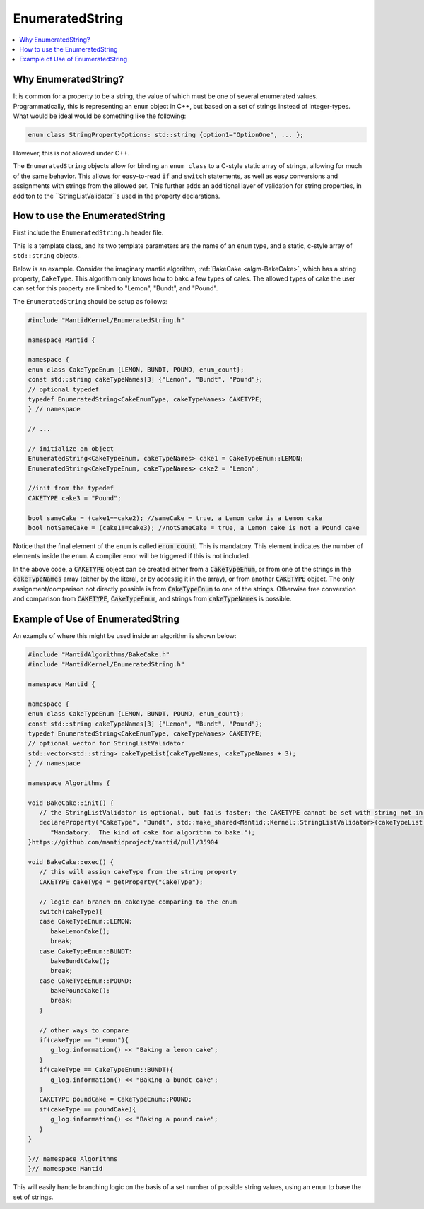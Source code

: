 .. _EnumeratedString:

EnumeratedString
==============

.. contents::
  :local:

Why EnumeratedString?
------------------

It is common for a property to be a string, the value of which must be one of several enumerated values.  Programmatically,
this is representing an ``enum`` object in C++, but based on a set of strings instead of integer-types.  What would be ideal
would be something like the following:

.. code-block:: cpp

   enum class StringPropertyOptions: std::string {option1="OptionOne", ... };

However, this is not allowed under C++.

The ``EnumeratedString`` objects allow for binding an ``enum class`` to a C-style static array of strings, allowing for much
of the same behavior.  This allows for easy-to-read ``if`` and ``switch`` statements, as well as easy conversions and assignments
with strings from the allowed set.  This further adds an additional layer of validation for string properties, in additon to the
``StringListValidator``s used in the property declarations.

How to use the EnumeratedString
----------------------------

First include the ``EnumeratedString.h`` header file.

This is a template class, and its two template parameters are the name of an ``enum`` type, and a static, c-style array of
``std::string`` objects.

Below is an example.  Consider the imaginary mantid algorithm, :ref:`BakeCake <algm-BakeCake>`, which has a string property,
``CakeType``.  This algorithm only knows how to bakc a few types of cales.  The allowed types of cake the user can set for
this property are limited to "Lemon", "Bundt", and "Pound".

The ``EnumeratedString`` should be setup as follows:

.. code-block:: cpp

  #include "MantidKernel/EnumeratedString.h"

  namespace Mantid {

  namespace {
  enum class CakeTypeEnum {LEMON, BUNDT, POUND, enum_count};
  const std::string cakeTypeNames[3] {"Lemon", "Bundt", "Pound"};
  // optional typedef
  typedef EnumeratedString<CakeEnumType, cakeTypeNames> CAKETYPE;
  } // namespace

  // ...

  // initialize an object
  EnumeratedString<CakeTypeEnum, cakeTypeNames> cake1 = CakeTypeEnum::LEMON;
  EnumeratedString<CakeTypeEnum, cakeTypeNames> cake2 = "Lemon";

  //init from the typedef
  CAKETYPE cake3 = "Pound";

  bool sameCake = (cake1==cake2); //sameCake = true, a Lemon cake is a Lemon cake
  bool notSameCake = (cake1!=cake3); //notSameCake = true, a Lemon cake is not a Pound cake

Notice that the final element of the ``enum`` is called :code:`enum_count`.  This is mandatory.  This element indicates the
number of elements inside the ``enum``.  A compiler error will be triggered if this is not included.

In the above code, a :code:`CAKETYPE` object can be created either from a :code:`CakeTypeEnum`, or from one of the strings
in the :code:`cakeTypeNames` array (either by the literal, or by accessig it in the array), or from another :code:`CAKETYPE`
object.  The only assignment/comparison not directly possible is from :code:`CakeTypeEnum` to one of the strings.  Otherwise
free converstion and comparison from :code:`CAKETYPE`, :code:`CakeTypeEnum`, and strings from :code:`cakeTypeNames` is possible.

Example of Use of EnumeratedString
----------------------------

An example of where this might be used inside an algorithm is shown below:

.. code-block:: cpp

   #include "MantidAlgorithms/BakeCake.h"
   #include "MantidKernel/EnumeratedString.h"

   namespace Mantid {

   namespace {
   enum class CakeTypeEnum {LEMON, BUNDT, POUND, enum_count};
   const std::string cakeTypeNames[3] {"Lemon", "Bundt", "Pound"};
   typedef EnumeratedString<CakeEnumType, cakeTypeNames> CAKETYPE;
   // optional vector for StringListValidator
   std::vector<std::string> cakeTypeList(cakeTypeNames, cakeTypeNames + 3);
   } // namespace

   namespace Algorithms {

   void BakeCake::init() {
      // the StringListValidator is optional, but fails faster; the CAKETYPE cannot be set with string not in list
      declareProperty("CakeType", "Bundt", std::make_shared<Mantid::Kernel::StringListValidator>(cakeTypeList),
         "Mandatory.  The kind of cake for algorithm to bake.");
   }https://github.com/mantidproject/mantid/pull/35904

   void BakeCake::exec() {
      // this will assign cakeType from the string property
      CAKETYPE cakeType = getProperty("CakeType");

      // logic can branch on cakeType comparing to the enum
      switch(cakeType){
      case CakeTypeEnum::LEMON:
         bakeLemonCake();
         break;
      case CakeTypeEnum::BUNDT:
         bakeBundtCake();
         break;
      case CakeTypeEnum::POUND:
         bakePoundCake();
         break;
      }

      // other ways to compare
      if(cakeType == "Lemon"){
         g_log.information() << "Baking a lemon cake";
      }
      if(cakeType == CakeTypeEnum::BUNDT){
         g_log.information() << "Baking a bundt cake";
      }
      CAKETYPE poundCake = CakeTypeEnum::POUND;
      if(cakeType == poundCake){
         g_log.information() << "Baking a pound cake";
      }
   }

   }// namespace Algorithms
   }// namespace Mantid

This will easily handle branching logic on the basis of a set number of possible string values, using an ``enum`` to base the set of strings.